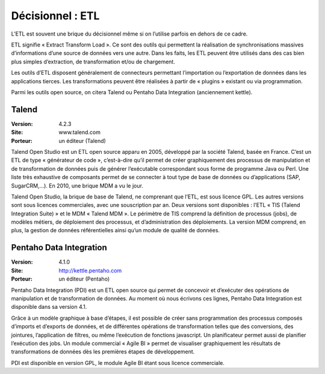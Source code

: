 Décisionnel : ETL
=================

L’ETL est souvent une brique du décisionnel même si on l’utilise parfois en dehors de ce cadre.

ETL signifie « Extract Transform Load ». Ce sont des outils qui permettent la réalisation de synchronisations massives d’informations d’une source de données vers une autre. Dans les faits, les ETL peuvent être utilisés dans des cas bien plus simples d’extraction, de transformation et/ou de chargement.

Les outils d’ETL disposent généralement de connecteurs permettant l’importation ou l’exportation de données dans les applications tierces. Les transformations peuvent être réalisées à partir de « plugins » existant ou via programmation.

Parmi les outils open source, on citera Talend ou Pentaho Data Integration (anciennement kettle).




Talend
------

:Version: 4.2.3
:Site: www.talend.com
:Porteur: un éditeur (Talend)

Talend Open Studio est un ETL open source apparu en 2005, développé par la société Talend, basée en France. C’est un ETL de type « générateur de code », c’est-à-dire qu’il permet de créer graphiquement des processus de manipulation et de transformation de données puis de générer l’exécutable correspondant sous forme de programme Java ou Perl. Une liste très exhaustive de composants permet de se connecter à tout type de base de données ou d’applications (SAP, SugarCRM,…). En 2010, une brique MDM a vu le jour.

Talend Open Studio, la brique de base de Talend, ne comprenant que l’ETL, est sous licence GPL. Les autres versions sont sous licences commerciales, avec une souscription par an. Deux versions sont disponibles : l’ETL  « TIS (Talend Integration Suite) » et le MDM « Talend MDM ». Le périmètre de TIS comprend la définition de processus (jobs), de modèles métiers, de déploiement des processus, et d’administration des déploiements. La version MDM comprend, en plus, la gestion de données référentielles ainsi qu’un module de qualité de données.




Pentaho Data Integration
------------------------

:Version: 4.1.0
:Site: http://kettle.pentaho.com
:Porteur: un éditeur (Pentaho)

Pentaho Data Integration (PDI) est un ETL open source qui permet de concevoir et d’exécuter des opérations de manipulation et de transformation de données. Au moment où nous écrivons ces lignes,  Pentaho Data Integration est disponible dans sa version 4.1.

Grâce à un modèle graphique à base d’étapes, il est possible de créer sans programmation des processus composés d’imports et d’exports de données, et de différentes opérations de transformation telles que des conversions, des jointures, l’application de filtres, ou même l’exécution de fonctions javascript. Un planificateur permet aussi de planifier l’exécution des jobs. Un module commercial « Agile BI » permet de visualiser graphiquement les résultats de transformations de données dès les premières étapes de développement.

PDI est disponible en version GPL, le module Agile BI étant sous licence commerciale.





